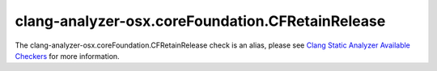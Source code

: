 .. title:: clang-tidy - clang-analyzer-osx.coreFoundation.CFRetainRelease
.. meta::
   :http-equiv=refresh: 5;URL=https://clang.llvm.org/docs/analyzer/checkers.html#osx-corefoundation-cfretainrelease

clang-analyzer-osx.coreFoundation.CFRetainRelease
=================================================

The clang-analyzer-osx.coreFoundation.CFRetainRelease check is an alias, please see
`Clang Static Analyzer Available Checkers <https://clang.llvm.org/docs/analyzer/checkers.html#osx-corefoundation-cfretainrelease>`_
for more information.
